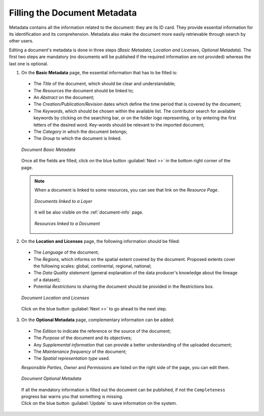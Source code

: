 .. _document-metadata:

Filling the Document Metadata
=============================

Metadata contains all the information related to the document: they are its ID card. They provide essential information for its identification and its comprehension. Metadata also make the document more easily retrievable through search by other users.

Editing a document's metadata is done in three steps (*Basic Metadata*, *Location and Licenses*, *Optional Metadata*). The first two steps are mandatory (no documents will be published if the required information are not provided) whereas the last one is optional.

1. On the **Basic Metadata** page, the essential information that has to be filled is:

  * The *Title* of the document, which should be clear and understandable;
  * The *Resources* the document should be linked to;
  * An *Abstract* on the document;
  * The *Creation/Publication/Revision* dates which define the time period that is covered by the document;
  * The *Keywords*, which should be chosen within the available list. The contributor search for available keywords by clicking on the searching bar, or on the folder logo representing, or by entering the first letters of the desired word. Key-words should be relevant to the imported document;
  * The *Category* in which the document belongs;
  * The *Group* to which the document is linked.

  .. figure:: img/document_basic_metadata.png
      :align: center

      *Document Basic Metadata*

  Once all the fields are filled, click on the blue button :guilabel:`Next >>` in the bottom right corner of the page.

  .. note:: When a document is linked to some resources, you can see that link on the *Resource Page*.

    .. figure:: img/documents_linked_to_layer.png
        :align: center
        :width: 500px

        *Documents linked to a Layer*

    It will be also visible on the :ref:`document-info` page.

    .. figure:: img/resources_linked_to_document.png
        :align: center
        :width: 500px

        *Resources linked to a Document*

2. On the **Location and Licenses** page, the following information should be filled:

  * The *Language* of the document;
  * The *Regions*, which informs on the spatial extent covered by the document. Proposed extents cover the following scales: global, continental, regional, national;
  * The *Data Quality statement* (general explanation of the data producer's knowledge about the lineage of a dataset);
  * Potential *Restrictions* to sharing the document should be provided in the Restrictions box.

  .. figure:: img/document_location_licenses.png
      :align: center

      *Document Location and Licenses*

  Click on the blue button :guilabel:`Next >>` to go ahead to the next step.

3. On the **Optional Metadata** page, complementary information can be added:

  * The *Edition* to indicate the reference or the source of the document;
  * The *Purpose* of the document and its objectives;
  * Any *Supplemental information* that can provide a better understanding of the uploaded document;
  * The *Maintenance frequency* of the document;
  * The *Spatial representation type* used.

  *Responsible Parties*, *Owner* and *Permissions* are listed on the right side of the page, you can edit them.

  .. figure:: img/document_optional_metadata.png
      :align: center

      *Document Optional Metadata*

  | If all the mandatory information is filled out the document can be published, if not the ``Completeness`` progress bar warns you that something is missing.
  | Click on the blue button :guilabel:`Update` to save information on the system.
